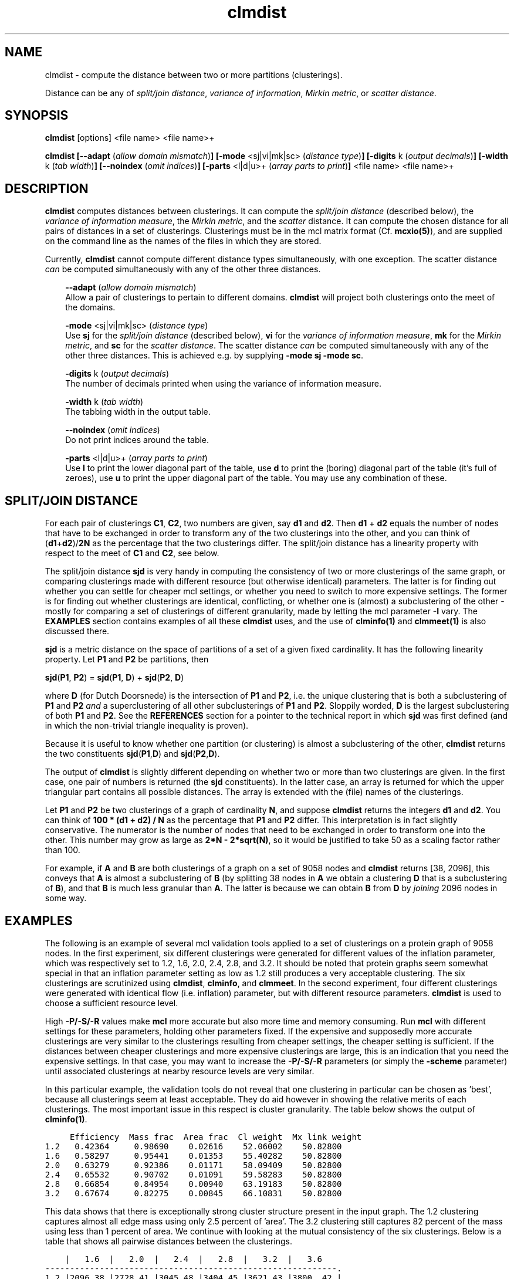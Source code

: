 .\" Copyright (c) 2006 Stijn van Dongen
.TH "clmdist" 1 "21 Jan 2006" "clmdist 1\&.006, 06-021" "USER COMMANDS "
.po 2m
.de ZI
.\" Zoem Indent/Itemize macro I.
.br
'in +\\$1
.nr xa 0
.nr xa -\\$1
.nr xb \\$1
.nr xb -\\w'\\$2'
\h'|\\n(xau'\\$2\h'\\n(xbu'\\
..
.de ZJ
.br
.\" Zoem Indent/Itemize macro II.
'in +\\$1
'in +\\$2
.nr xa 0
.nr xa -\\$2
.nr xa -\\w'\\$3'
.nr xb \\$2
\h'|\\n(xau'\\$3\h'\\n(xbu'\\
..
.if n .ll -2m
.am SH
.ie n .in 4m
.el .in 8m
..
.SH NAME
clmdist \- compute the distance between two or more partitions (clusterings)\&.

Distance can be any of
\fIsplit/join distance\fP, \fIvariance of information\fP,
\fIMirkin metric\fP, or \fIscatter distance\fP\&.
.SH SYNOPSIS

\fBclmdist\fP [options] <file name> <file name>+

\fBclmdist\fP
\fB[--adapt\fP (\fIallow domain mismatch\fP)\fB]\fP
\fB[-mode\fP <sj|vi|mk|sc> (\fIdistance type\fP)\fB]\fP
\fB[-digits\fP k (\fIoutput decimals\fP)\fB]\fP
\fB[-width\fP k (\fItab width\fP)\fB]\fP
\fB[--noindex\fP (\fIomit indices\fP)\fB]\fP
\fB[-parts\fP <l|d|u>+ (\fIarray parts to print\fP)\fB]\fP
<file name> <file name>+
.SH DESCRIPTION

\fBclmdist\fP computes distances between clusterings\&. It can compute
the \fIsplit/join distance\fP (described below),
the \fIvariance of information measure\fP,
the \fIMirkin metric\fP,
and the \fIscatter\fP distance\&.
It can compute the chosen distance for all pairs of distances in a set of
clusterings\&. Clusterings must be in the mcl matrix format (Cf\&. \fBmcxio(5)\fP),
and are supplied on the command line as the names of the files in which they
are stored\&.

Currently, \fBclmdist\fP cannot compute different distance types simultaneously,
with one exception\&. The scatter distance \fIcan\fP be computed simultaneously
with any of the other three distances\&.

.ZI 3m "\fB--adapt\fP (\fIallow domain mismatch\fP)"
\&
.br
Allow a pair of clusterings to pertain to different domains\&. \fBclmdist\fP will
project both clusterings onto the meet of the domains\&.
.in -3m

.ZI 3m "\fB-mode\fP <sj|vi|mk|sc> (\fIdistance type\fP)"
\&
.br
Use \fBsj\fP for the \fIsplit/join distance\fP (described below), \fBvi\fP for
the \fIvariance of information measure\fP, \fBmk\fP for the \fIMirkin metric\fP,
and \fBsc\fP for the \fIscatter distance\fP\&.
The scatter distance \fIcan\fP be computed simultaneously
with any of the other three distances\&. This is achieved e\&.g\&. by
supplying \fB-mode\fP\ \fBsj\fP \fB-mode\fP\ \fBsc\fP\&.
.in -3m

.ZI 3m "\fB-digits\fP k (\fIoutput decimals\fP)"
\&
.br
The number of decimals printed when using the variance of information measure\&.
.in -3m

.ZI 3m "\fB-width\fP k (\fItab width\fP)"
\&
.br
The tabbing width in the output table\&.
.in -3m

.ZI 3m "\fB--noindex\fP (\fIomit indices\fP)"
\&
.br
Do not print indices around the table\&.
.in -3m

.ZI 3m "\fB-parts\fP <l|d|u>+ (\fIarray parts to print\fP)"
\&
.br
Use \fBl\fP to print the lower diagonal part of the table, use \fBd\fP
to print the (boring) diagonal part of the table (it\&'s full of zeroes),
use \fBu\fP to print the upper diagonal part of the table\&.
You may use any combination of these\&.
.in -3m
.SH SPLIT/JOIN DISTANCE
For each pair of clusterings \fBC1\fP, \fBC2\fP, two numbers are given,
say \fBd1\fP and \fBd2\fP\&. Then \fBd1\fP + \fBd2\fP equals the number
of nodes that have to be exchanged in order to transform any of the two
clusterings into the other, and you can think of (\fBd1\fP+\fBd2\fP)/\fB2N\fP
as the percentage that the two clusterings differ\&. The split/join
distance has a linearity property with respect to the meet of \fBC1\fP and
\fBC2\fP, see below\&.

The split/join distance \fBsjd\fP is very handy in computing the consistency of
two or more clusterings of the same graph, or comparing clusterings made
with different resource (but otherwise identical) parameters\&. The latter is
for finding out whether you can settle for cheaper mcl settings, or whether
you need to switch to more expensive settings\&. The former is for finding out
whether clusterings are identical, conflicting, or whether one is (almost) a
subclustering of the other - mostly for comparing a set of clusterings of
different granularity, made by letting the mcl parameter \fB-I\fP vary\&.
The \fBEXAMPLES\fP section contains examples of all these \fBclmdist\fP uses,
and the use of \fBclminfo(1)\fP and \fBclmmeet(1)\fP is also discussed there\&.

\fBsjd\fP is a metric distance on the space of partitions of
a set of a given fixed cardinality\&. It has the following linearity
property\&. Let \fBP1\fP and \fBP2\fP be partitions, then

\fBsjd\fP(\fBP1\fP, \fBP2\fP) = \fBsjd\fP(\fBP1\fP, \fBD\fP) + \fBsjd\fP(\fBP2\fP, \fBD\fP)

where \fBD\fP (for Dutch Doorsnede)
is the intersection of \fBP1\fP and \fBP2\fP, i\&.e\&. the unique clustering
that is both a subclustering of \fBP1\fP and \fBP2\fP \fIand\fP a superclustering of
all other subclusterings of \fBP1\fP and \fBP2\fP\&. Sloppily worded, \fBD\fP is the largest
subclustering of both \fBP1\fP and \fBP2\fP\&. See the \fBREFERENCES\fP section for
a pointer to the technical report in which \fBsjd\fP was first defined (and in
which the non-trivial triangle inequality is proven)\&.

Because it is useful to know whether one partition (or clustering)
is almost a subclustering of the other, \fBclmdist\fP returns the
two constituents \fBsjd\fP(\fBP1\fP,\fBD\fP) and \fBsjd\fP(\fBP2\fP,\fBD\fP)\&.

The output of \fBclmdist\fP is slightly different depending on whether two or
more than two clusterings are given\&. In the first case, one pair of numbers
is returned (the \fBsjd\fP constituents)\&. In the latter case, an array is
returned for which the upper triangular part contains all possible
distances\&. The array is extended with the (file) names of the clusterings\&.

Let \fBP1\fP and \fBP2\fP be two clusterings of a graph of cardinality \fBN\fP,
and suppose \fBclmdist\fP returns the integers \fBd1\fP and \fBd2\fP\&. You can think of
\fB100 * (d1 + d2) / N\fP as the percentage that \fBP1\fP and \fBP2\fP differ\&.
This interpretation is in fact slightly conservative\&.
The numerator is the number of nodes that need to be exchanged in order to
transform one into the other\&. This number may grow as large as
\fB2*N - 2*sqrt(N)\fP, so it would be justified to take 50 as a scaling
factor rather than 100\&.

For example, if \fBA\fP and \fBB\fP are both clusterings of a graph
on a set of 9058 nodes and \fBclmdist\fP returns [38, 2096], this conveys
that \fBA\fP is almost a subclustering of \fBB\fP (by splitting 38 nodes
in \fBA\fP we obtain a clustering \fBD\fP that is a subclustering of \fBB\fP),
and that \fBB\fP is much less granular than \fBA\fP\&. The latter is
because we can obtain \fBB\fP from \fBD\fP by \fIjoining\fP 2096 nodes
in some way\&.
.SH EXAMPLES

The following is an example of several mcl validation tools
applied to a set of clusterings on a protein graph of 9058 nodes\&.
In the first experiment, six
different clusterings were generated for different values of the inflation
parameter, which was respectively set to 1\&.2, 1\&.6, 2\&.0, 2\&.4, 2\&.8, and 3\&.2\&.
It should be noted that protein graphs seem somewhat special in that an
inflation parameter setting as low as 1\&.2 still produces a very acceptable
clustering\&. The six clusterings are scrutinized using \fBclmdist\fP,
\fBclminfo\fP, and \fBclmmeet\fP\&.
In the second experiment, four different clusterings were generated
with identical flow (i\&.e\&. inflation) parameter, but
with different resource parameters\&. \fBclmdist\fP is used to choose
a sufficient resource level\&.

High \fB-P/-S/-R\fP values make \fBmcl\fP more accurate but also
more time and memory consuming\&. Run \fBmcl\fP with different settings for these
parameters, holding other parameters fixed\&. If the expensive and supposedly
more accurate clusterings are very similar to the clusterings resulting from
cheaper settings, the cheaper setting is sufficient\&. If the distances
between cheaper clusterings and more expensive clusterings are large, this
is an indication that you need the expensive settings\&. In that case, you may
want to increase the \fB-P/-S/-R\fP parameters (or simply the
\fB-scheme\fP parameter) until associated
clusterings at nearby resource levels are very similar\&.

In this particular example, the validation tools do not reveal that one
clustering in particular can be chosen as \&'best\&', because all clusterings
seem at least acceptable\&. They do aid however in showing the relative
merits of each clusterings\&. The most important issue in this respect is
cluster granularity\&. The table below shows the output of \fBclminfo(1)\fP\&.

.di ZV
.in 0
.nf \fC

     Efficiency  Mass frac  Area frac  Cl weight  Mx link weight
1\&.2   0\&.42364     0\&.98690    0\&.02616    52\&.06002    50\&.82800
1\&.6   0\&.58297     0\&.95441    0\&.01353    55\&.40282    50\&.82800
2\&.0   0\&.63279     0\&.92386    0\&.01171    58\&.09409    50\&.82800
2\&.4   0\&.65532     0\&.90702    0\&.01091    59\&.58283    50\&.82800
2\&.8   0\&.66854     0\&.84954    0\&.00940    63\&.19183    50\&.82800
3\&.2   0\&.67674     0\&.82275    0\&.00845    66\&.10831    50\&.82800
.fi \fR
.in
.di
.ne \n(dnu
.nf \fC
.ZV
.fi \fR

This data shows that there is exceptionally strong cluster structure present
in the input graph\&. The 1\&.2 clustering captures almost all edge mass using
only 2\&.5 percent of \&'area\&'\&. The 3\&.2 clustering still captures 82 percent of
the mass using less than 1 percent of area\&. We continue with looking at the
mutual consistency of the six clusterings\&. Below is a table that shows all
pairwise distances between the clusterings\&.

.di ZV
.in 0
.nf \fC

    |   1\&.6  |   2\&.0  |   2\&.4  |   2\&.8  |   3\&.2  |   3\&.6
-----------------------------------------------------------\&.
1\&.2 |2096,38 |2728,41 |3045,48 |3404,45 |3621,43 |3800, 42 |
-----------------------------------------------------------|
1\&.6 |        | 797,72 |1204,76 |1638,78 |1919,70 |2167, 69 |
-----------------------------------------------------------|
2\&.0 |        |        | 477,68 | 936,78 |1235,85 |1504, 88 |
-----------------------------------------------------------|
2\&.4 |        |        |        | 498,64 | 836,91 |1124,103 |
-----------------------------------------------------------|
2\&.8 |        |        |        |        | 384,95 | 688,119 |
-----------------------------------------------------------|
3\&.2 |        |        |        |        |        | 350,110 |
-----------------------------------------------------------\&.
.fi \fR
.in
.di
.ne \n(dnu
.nf \fC
.ZV
.fi \fR

The table shows that the different clusterings are pretty consistent with
each other, because for two different clusterings it is generally true that
one is almost a subclustering of the other\&. The interpretation for the
distance between the 1\&.6 and the 3\&.2 clustering for example, is that by
rearranging 43 nodes in the 3\&.2 clustering, we obtain a subclustering of the
1\&.6 clustering\&. The table shows that for any pair of clusterings, at most
119 entries need to be rearranged in order to make one a subclustering of
the other\&.

The overall consistency becomes all the more clear by looking at the meet of
all the clusterings:

.di ZV
.in 0
.nf \fC

clmmeet -o meet out12 out16 out20 out24 out28 out32
clmdist meet out12 out16 out20 out24 out28 out32
.fi \fR
.in
.di
.ne \n(dnu
.nf \fC
.ZV
.fi \fR

results in the following distances between the respective clusterings
and their meet\&.

.di ZV
.in 0
.nf \fC

    |   1\&.2  |    1\&.6 |  2\&.0   |   2\&.4  |  2\&.8   |  3\&.2    |  
-------------- --------------------------------------------\&.
meet|  0,3663|  0,1972| 0,1321 |  0,958 | 0,559  | 0,283   |
-------------- --------------------------------------------\&.
.fi \fR
.in
.di
.ne \n(dnu
.nf \fC
.ZV
.fi \fR

This shows that by rearranging only 283 nodes in the 3\&.2 clustering,
one obtains a subclustering of all other clusterings\&.

In the last experiment, \fBmcl\fP was run with inflation parameter 1\&.4,
for each of the four different preset pruning schemes \fCk=1,2,3,4\fP\&.
The \fBclmdist\fP distances between the different clusterings
are shown below\&.

.di ZV
.in 0
.nf \fC

    |  k=2   |   k=3  |   k=4  |
-------------------------------\&.
k=1 |  17,17 |  16,16 |  16,16 |
-------------------------------\&.
k=2 |        |   3,3  |   5,5  |
-------------------------------\&.
k=3 |        |        |   4,4  |
-------------------------------\&.
.fi \fR
.in
.di
.ne \n(dnu
.nf \fC
.ZV
.fi \fR

This example is a little boring in that the cheapest scheme seems adequate\&.
If anything, the gaps between the \fCk=1\fP scheme and the rest are a little
larger than the three gaps between the \fCk=2\fP, \fCk=3\fP, and \fCk=4\fP
clusterings\&. Had all distances been much larger, then such an observation
would be reason to choose the \fCk=2\fP setting\&.

Note that you need not feel uncomfortable with the clusterings
still being different at high resource levels, if ever so slightly\&.
In all likelihood, there are anyway nodes which are not in any core of
attraction, and that are on the boundary between two or more clusterings\&.
They may go one way or another, and these are the nodes which
will go different ways even at high resource levels\&.
Such nodes may be stable in clusterings obtained for lower inflation
values (i\&.e\&. coarser clusterings), in which the different clusters
to which they are attracted are merged\&.
.SH AUTHOR

Stijn van Dongen\&.
.SH SEE ALSO

\fBmclfamily(7)\fP for an overview of all the documentation
and the utilities in the mcl family\&.
.SH REFERENCES

Stijn van Dongen\&. \fIPerformance criteria for graph clustering and Markov
cluster experiments\fP\&. Technical Report INS-R0012, National Research
Institute for Mathematics and Computer Science in the Netherlands,
Amsterdam, May 2000\&.
.br
http://www\&.cwi\&.nl/ftp/CWIreports/INS/INS-R0012\&.ps\&.Z

Marina Meila\&. \fIComparing Clusterings \- An Axiomatic View\fP\&.
In \fIProceedings of the 22nd International Conference on Machine Learning\fP,
Bonn, Germany, 2005\&.

Marina Meila\&. \fIComparing Clusterings\fP,
UW Statistics Technical Report 418\&.
.br
http://www\&.stat\&.washington\&.edu/www/research/reports/2002/tr418\&.ps
